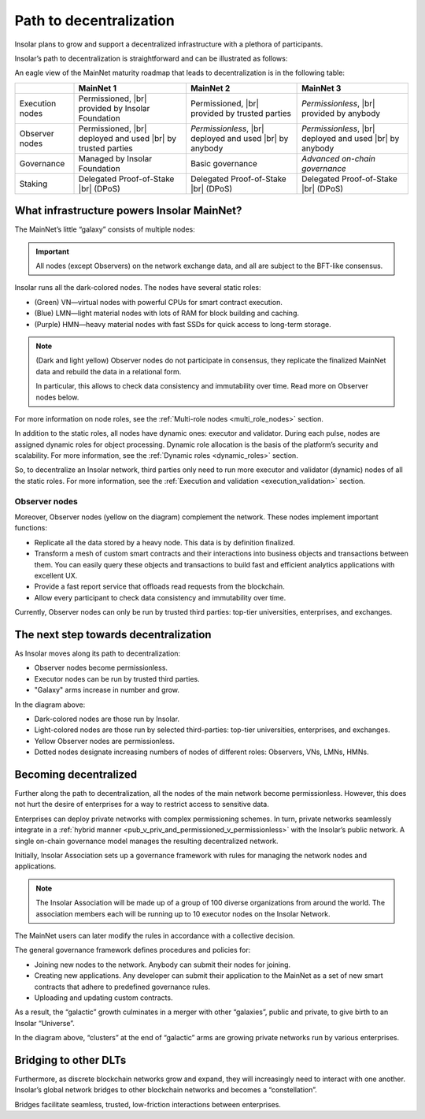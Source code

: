 .. _path_to_decentralization:

Path to decentralization
========================

Insolar plans to grow and support a decentralized infrastructure with a plethora of participants.

Insolar’s path to decentralization is straightforward and can be illustrated as follows:

.. image:: imgs/decentralization/path-to-decentralization.svg
   :width: 700px
   :align: center

An eagle view of the MainNet maturity roadmap that leads to decentralization is in the following table:

.. |br| raw:: html

   <br />

+-----------------+-------------------------------+-------------------------------+-------------------------------+
|                 | MainNet 1                     | MainNet 2                     | MainNet 3                     |
+=================+===============================+===============================+===============================+
| Execution nodes | Permissioned, |br|            | Permissioned, |br|            | *Permissionless*, |br|        |
|                 | provided by Insolar Foundation| provided by trusted parties   | provided by anybody           |
+-----------------+-------------------------------+-------------------------------+-------------------------------+
| Observer nodes  | Permissioned, |br|            | *Permissionless*, |br|        | *Permissionless*, |br|        |
|                 | deployed and used |br|        | deployed and used |br|        | deployed and used |br|        |
|                 | by trusted parties            | by anybody                    | by anybody                    |
+-----------------+-------------------------------+-------------------------------+-------------------------------+
| Governance      | Managed by Insolar Foundation | Basic governance              | *Advanced on-chain*           |
|                 |                               |                               | *governance*                  |
+-----------------+-------------------------------+-------------------------------+-------------------------------+
| Staking         | Delegated Proof-of-Stake |br| | Delegated Proof-of-Stake |br| | Delegated Proof-of-Stake |br| |
|                 | (DPoS)                        | (DPoS)                        | (DPoS)                        |
+-----------------+-------------------------------+-------------------------------+-------------------------------+

.. dropdown:: :fa:`eye,mr-1` Open this drop-down section to find more details on the features from the table above.
   :animate: fade-in-slide-down

   **MainNet 1**

   **Execution nodes** :badge:`"Permissioned and owned by Insolar Foundation",badge-info`

   * Limited number of nodes. All nodes managed by the Insolar Foundation.
   * All code of the MainNet — core, custom contracts, observer nodes — is open on Github.

   **Observer nodes** :badge:`"Permissioned, installed and used by trusted parties",badge-primary`

   * Observer nodes can be compiled from source code and installed by authorized well-known partners.
   * Access of observer nodes is permissioned: partners have to get explicit credentials from Insolar Foundation.

   **Governance** :badge:`"Managed by Insolar Foundation",badge-info`

   * Custom contracts can be uploaded and updated only with direct participation of the Insolar Foundation.

   **Staking** :badge:`"Delegated Proof-of-Stake (DPoS)",badge-success`

   * Users can delegate their stake for nodes.

   **MainNet 2**

   **Execution nodes** :badge:`"Permissioned, provided by trusted parties",badge-primary`

   * Well-known partners (Insolar Association) will run nodes, maintain their private keys, and monitor their operations.
   * Network will consist of up to 500 nodes of all types.
   * Improved TPS capacity: linear scalability on throughput when adding more processing, throughput, and storage nodes.

   **Observer nodes** :badge:`"Permissionless, installed and used by anybody",badge-success`

   * Anyone  will be able to run Observer nodes and register them on a web portal, so Insolar Association can ensure load balancing and support.

   **Governance** :badge:`"Basic governance",badge-success`

   * Users can create new applications by uploading their own custom contracts.
   * Network and applications are managed by the Insolar Association.

   **Staking** :badge:`"Delegated Proof-of-Stake (DPoS)",badge-success`

   * Users can delegate their stake to nodes. In turn, the nodes get to process more valuable transactions.

   **MainNet 3**

   **Execution nodes** :badge:`"Permissionless, provided by anybody",badge-success`

   * Third-party nodes can join according to governance policies.
   * The network can grow and connect multiple Insolar Clouds, as well as integrate with networks from other DLT providers.

   **Observer nodes** :badge:`"Permissionless, installed and used by anybody",badge-success`

   **Governance** :badge:`"Advanced on-chain governance",badge-success`

   * Special governance framework is implemented for managing the network (nodes) and applications. Its rules are initially set up by the Insolar Association, and later can be modified in accordance with the collective decision by the Insolar XNS coin holders.

   * General governance framework defines:

      * Procedures and policies for joining new nodes to the network. Anybody can submit their nodes for joining.
      * Procedures and policies for creating new applications. Any developer can submit their application to the MainNet as a set of new smart contracts which adhere to predefined governance rules.
      * Procedures and policies are defined for uploading and updating custom contracts.

   **Staking** :badge:`"Delegated Proof-of-Stake (DPoS)",badge-success`

   * Besides vouching for the nodes, users can delegate their stake for applications.

What infrastructure powers Insolar MainNet?
-------------------------------------------

The MainNet’s little “galaxy” consists of multiple nodes:

.. image:: imgs/decentralization/mainnet-nodes.svg
   :width: 700px
   :align: center

.. important::

   All nodes (except Observers) on the network exchange data, and all are subject to the BFT-like consensus.

Insolar runs all the dark-colored nodes. The nodes have several static roles:

* (Green) VN—virtual nodes with powerful CPUs for smart contract execution.
* (Blue) LMN—light material nodes with lots of RAM for block building and caching.
* (Purple) HMN—heavy material nodes with fast SSDs for quick access to long-term storage.
  
.. note::

   (Dark and light yellow) Observer nodes do not participate in consensus, they replicate the finalized MainNet data and rebuild the data in a relational form.
    
   In particular, this allows to check data consistency and immutability over time. Read more on Observer nodes below.

For more information on node roles, see the :ref:`Multi-role nodes <multi_role_nodes>` section.

In addition to the static roles, all nodes have dynamic ones: executor and validator. During each pulse, nodes are assigned dynamic roles for object processing. Dynamic role allocation is the basis of the platform’s security and scalability. For more information, see the :ref:`Dynamic roles <dynamic_roles>` section.

So, to decentralize an Insolar network, third parties only need to run more executor and validator (dynamic) nodes of all the static roles. For more information, see the :ref:`Execution and validation <execution_validation>` section.

Observer nodes
^^^^^^^^^^^^^^

Moreover, Observer nodes (yellow on the diagram) complement the network. These nodes implement important functions:

* Replicate all the data stored by a heavy node. This data is by definition finalized.
* Transform a mesh of custom smart contracts and their interactions into business objects and transactions between them. You can easily query these objects and transactions to build fast and efficient analytics applications with excellent UX.
* Provide a fast report service that offloads read requests from the blockchain.
* Allow every participant to check data consistency and immutability over time.

Currently, Observer nodes can only be run by trusted third parties: top-tier universities, enterprises, and exchanges.

.. panels::
    :card: shadow
    :column: col-lg-12 p-2

    .. link-button:: https://github.com/insolar/observer
        :type: url
        :text: Run your own Observer node
        :classes: btn-link stretched-link font-weight-bold
        :tooltip: GitHub repository

    .. div:: text-muted

        :opticon:`mark-github` If you are an exchange developer, deploy a node that replicates MainNet data

The next step towards decentralization
--------------------------------------

As Insolar moves along its path to decentralization:

* Observer nodes become permissionless.
* Executor nodes can be run by trusted third parties.
* "Galaxy" arms increase in number and grow.

.. image:: imgs/decentralization/mainnet2-nodes.svg
   :width: 800px
   :align: center

In the diagram above:

* Dark-colored nodes are those run by Insolar.
* Light-colored nodes are those run by selected third-parties: top-tier universities, enterprises, and exchanges.
* Yellow Observer nodes are permissionless.
* Dotted nodes designate increasing numbers of nodes of different roles: Observers, VNs, LMNs, HMNs.

Becoming decentralized
----------------------

Further along the path to decentralization, all the nodes of the main network become permissionless. However, this does not hurt the desire of enterprises for a way to restrict access to sensitive data.

Enterprises can deploy private networks with complex permissioning schemes. In turn, private networks seamlessly integrate in a :ref:`hybrid manner <pub_v_priv_and_permissioned_v_permissionless>` with the Insolar’s public network. A single on-chain governance model manages the resulting decentralized network.

Initially, Insolar Association sets up a governance framework with rules for managing the network nodes and applications.

.. note:: The Insolar Association will be made up of a group of 100 diverse organizations from around the world. The association members each will be running up to 10 executor nodes on the Insolar Network.

The MainNet users can later modify the rules in accordance with a collective decision.

The general governance framework defines procedures and policies for:

* Joining new nodes to the network. Anybody can submit their nodes for joining.
* Creating new applications. Any developer can submit their application to the MainNet as a set of new smart contracts that adhere to predefined governance rules.
* Uploading and updating custom contracts.

As a result, the “galactic” growth culminates in a merger with other “galaxies”, public and private, to give birth to an Insolar “Universe”.

.. image:: imgs/decentralization/mainnet3-nodes.svg
   :width: 700px
   :align: center

In the diagram above, “clusters” at the end of “galactic” arms are growing private networks run by various enterprises.

Bridging to other DLTs
----------------------

Furthermore, as discrete blockchain networks grow and expand, they will increasingly need to interact with one another. Insolar’s global network bridges to other blockchain networks and becomes a  “constellation”.

.. image:: imgs/decentralization/constellation.png
   :width: 800px
   :align: center

Bridges facilitate seamless, trusted, low-friction interactions between enterprises.